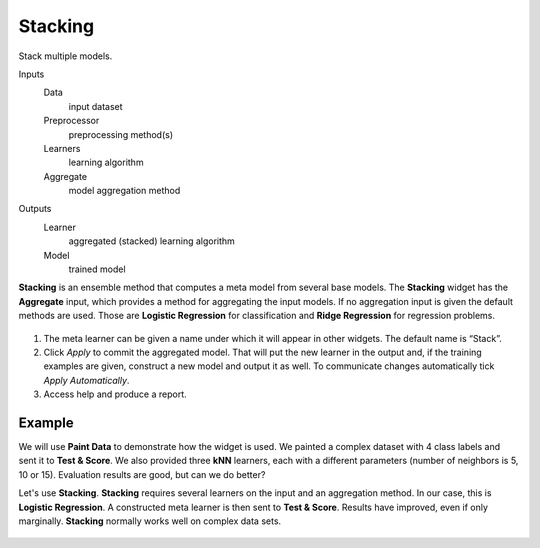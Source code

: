 Stacking
========

Stack multiple models.

Inputs
    Data
        input dataset
    Preprocessor
        preprocessing method(s)
    Learners
        learning algorithm
    Aggregate
        model aggregation method

Outputs
    Learner
        aggregated (stacked) learning algorithm
    Model
        trained model


**Stacking** is an ensemble method that computes a meta model from several base models. The **Stacking** widget has the **Aggregate** input, which provides a method for aggregating the input models. If no aggregation input is given the default methods are used. Those are **Logistic Regression** for classification and **Ridge Regression** for regression problems.

.. figure:: images/Stacking-stamped.png
   :scale: 50%

1. The meta learner can be given a name under which it will appear in other widgets. The default name is “Stack”.
2. Click *Apply* to commit the aggregated model. That will put the new learner in the output and, if the training examples are given, construct a new model and output it as well. To communicate changes automatically tick *Apply Automatically*.
3. Access help and produce a report.

Example
-------

We will use **Paint Data** to demonstrate how the widget is used. We painted a complex dataset with 4 class labels and sent it to **Test & Score**. We also provided three **kNN** learners, each with a different parameters (number of neighbors is 5, 10 or 15). Evaluation results are good, but can we do better? 

Let's use **Stacking**. **Stacking** requires several learners on the input and an aggregation method. In our case, this is **Logistic Regression**. A constructed meta learner is then sent to **Test & Score**. Results have improved, even if only marginally. **Stacking** normally works well on complex data sets.

.. figure:: images/Stacking-Example.png

